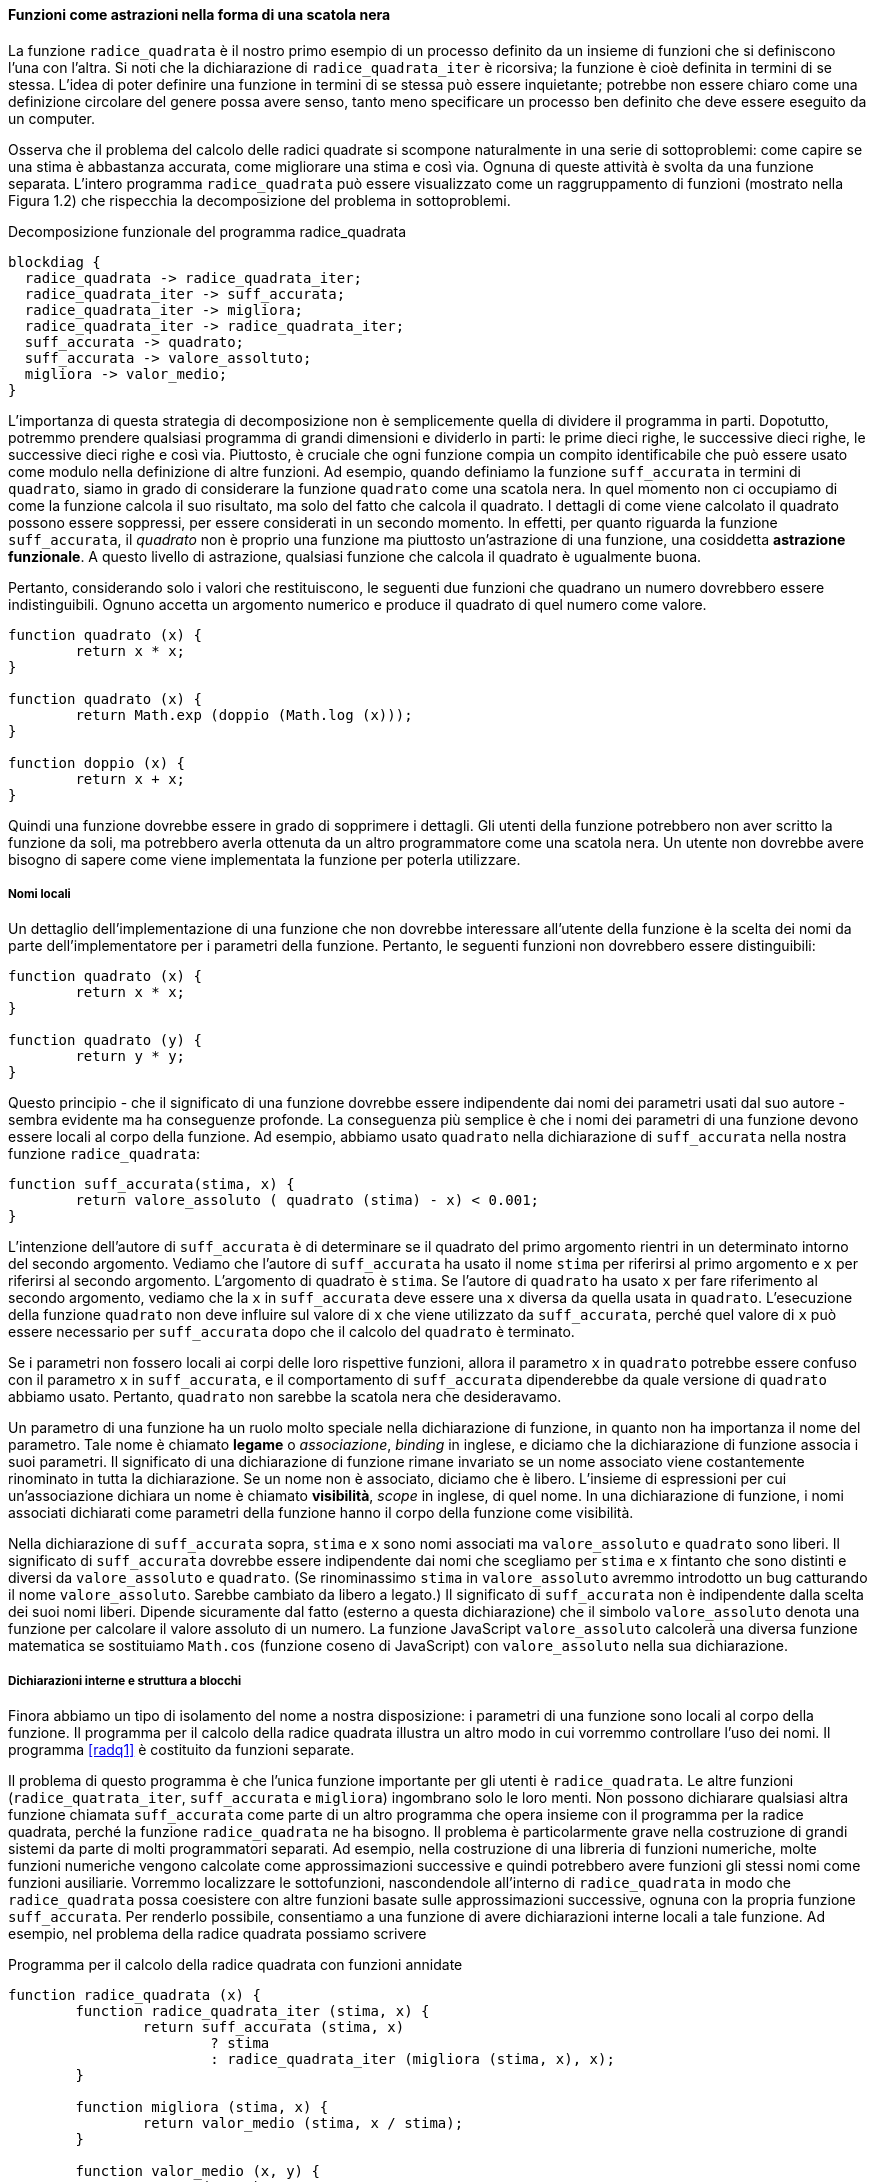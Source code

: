 [[sec:black-box]]
==== Funzioni come astrazioni nella forma di una scatola nera

La funzione `radice_quadrata` è il nostro primo esempio di un processo definito da
un insieme di funzioni che si definiscono l'una con l'altra. Si noti che
la dichiarazione di `radice_quadrata_iter` è ricorsiva; la funzione è cioè definita
in termini di se stessa. L'idea di poter definire una funzione in
termini di se stessa può essere inquietante; potrebbe non essere chiaro
come una definizione circolare del genere possa avere senso, tanto meno
specificare un processo ben definito che deve essere eseguito da un
computer.

Osserva che il problema del calcolo delle radici quadrate si scompone
naturalmente in una serie di sottoproblemi: come capire se una stima è
abbastanza accurata, come migliorare una stima e così via. Ognuna di
queste attività è svolta da una funzione separata. L'intero programma
`radice_quadrata` può essere visualizzato come un raggruppamento di funzioni
(mostrato nella Figura 1.2) che rispecchia la decomposizione del
problema in sottoproblemi.


.Decomposizione funzionale del programma radice_quadrata
[blockdiag,ca_fig1_2,svg]
....
blockdiag {
  radice_quadrata -> radice_quadrata_iter;
  radice_quadrata_iter -> suff_accurata;
  radice_quadrata_iter -> migliora;
  radice_quadrata_iter -> radice_quadrata_iter;
  suff_accurata -> quadrato;
  suff_accurata -> valore_assoltuto;
  migliora -> valor_medio;
}
....

L'importanza di questa strategia di decomposizione non è semplicemente
quella di dividere il programma in parti. Dopotutto, potremmo prendere
qualsiasi programma di grandi dimensioni e dividerlo in parti: le prime
dieci righe, le successive dieci righe, le successive dieci righe e così
via. Piuttosto, è cruciale che ogni funzione compia un compito
identificabile che può essere usato come modulo nella definizione di
altre funzioni. Ad esempio, quando definiamo la funzione `suff_accurata`
in termini di `quadrato`, siamo in grado di considerare la funzione
`quadrato` come una scatola nera. In quel momento non ci occupiamo di come
la funzione calcola il suo risultato, ma solo del fatto che calcola il
quadrato. I dettagli di come viene calcolato il quadrato possono essere
soppressi, per essere considerati in un secondo momento. In effetti, per
quanto riguarda la funzione `suff_accurata`, il __quadrato__ non è proprio una
funzione ma piuttosto un'astrazione di una funzione, una cosiddetta
**astrazione funzionale**. A questo livello di astrazione, qualsiasi
funzione che calcola il quadrato è ugualmente buona.

Pertanto, considerando solo i valori che restituiscono, le seguenti due
funzioni che quadrano un numero dovrebbero essere indistinguibili.
Ognuno accetta un argomento numerico e produce il quadrato di quel
numero come valore.

[source,javascript]
----
function quadrato (x) {
	return x * x;
}

function quadrato (x) {
	return Math.exp (doppio (Math.log (x)));
}

function doppio (x) {
	return x + x;
}
----

Quindi una funzione dovrebbe essere in grado di sopprimere i dettagli.
Gli utenti della funzione potrebbero non aver scritto la funzione da
soli, ma potrebbero averla ottenuta da un altro programmatore come una
scatola nera. Un utente non dovrebbe avere bisogno di sapere come viene
implementata la funzione per poterla utilizzare.

//[discrete]
===== Nomi locali

Un dettaglio dell'implementazione di una funzione che non dovrebbe
interessare all'utente della funzione è la scelta dei nomi da parte
dell'implementatore per i parametri della funzione. Pertanto, le
seguenti funzioni non dovrebbero essere distinguibili:

[source,javascript]
----
function quadrato (x) {
	return x * x;
}

function quadrato (y) {
   	return y * y;
}
----

Questo principio - che il significato di una funzione dovrebbe essere
indipendente dai nomi dei parametri usati dal suo autore - sembra evidente
ma ha conseguenze profonde. 
La conseguenza
più semplice è che i nomi dei parametri di una funzione devono essere
locali al corpo della funzione. Ad esempio, abbiamo usato
`quadrato` nella dichiarazione di `suff_accurata` nella nostra funzione
`radice_quadrata`:

[source,javascript]
----
function suff_accurata(stima, x) {
	return valore_assoluto ( quadrato (stima) - x) < 0.001;
}
----

L'intenzione dell'autore di `suff_accurata` è di determinare se il quadrato del
primo argomento rientri in un determinato intorno del secondo
argomento. Vediamo che l'autore di `suff_accurata` ha usato il nome
`stima` per riferirsi al primo argomento e `x` per riferirsi al secondo
argomento. L'argomento di quadrato è `stima`. Se l'autore di `quadrato`
ha usato `x` per fare riferimento al secondo argomento, vediamo
che la `x` in `suff_accurata` deve essere una `x` diversa da quella usata in
`quadrato`. L'esecuzione della funzione `quadrato` non deve influire sul
valore di `x` che viene utilizzato da `suff_accurata`, perché quel valore
di `x` può essere necessario per `suff_accurata` dopo che il calcolo del `quadrato`
è terminato.

Se i parametri non fossero locali ai corpi delle loro rispettive
funzioni, allora il parametro `x` in `quadrato` potrebbe essere confuso con il
parametro `x` in `suff_accurata`, e il comportamento di `suff_accurata`
dipenderebbe da quale versione di `quadrato` abbiamo usato. Pertanto,
`quadrato` non sarebbe la scatola nera che desideravamo.

Un parametro di una funzione ha un ruolo molto speciale nella
dichiarazione di funzione, in quanto non ha importanza il nome del
parametro. Tale nome è chiamato **legame** o _associazione_, __binding__ in inglese,
e diciamo che la dichiarazione
di funzione associa i suoi parametri. Il significato di una dichiarazione
di funzione rimane invariato se un nome associato viene costantemente
rinominato in tutta la dichiarazione. Se un nome non è associato,
diciamo che è libero. L'insieme di espressioni per cui un'associazione
dichiara un nome è chiamato **visibilità**, __scope__ in inglese, di quel nome. In una dichiarazione di
funzione, i nomi associati dichiarati come parametri della funzione
hanno il corpo della funzione come visibilità.

Nella dichiarazione di `suff_accurata` sopra, `stima` e `x` sono nomi
associati ma `valore_assoluto` e `quadrato` sono liberi. Il significato 
di `suff_accurata` dovrebbe essere indipendente dai nomi che scegliamo per `stima` e `x`
fintanto che sono distinti e diversi da `valore_assoluto` e `quadrato`. (Se
rinominassimo `stima` in `valore_assoluto` avremmo introdotto un bug catturando il
nome `valore_assoluto`. Sarebbe cambiato da libero a legato.) Il significato di `suff_accurata`
non è indipendente dalla scelta dei suoi nomi liberi. Dipende
sicuramente dal fatto (esterno a questa dichiarazione) che il simbolo
`valore_assoluto` denota una funzione per calcolare il valore assoluto di un numero.
La funzione JavaScript `valore_assoluto` calcolerà una diversa funzione
matematica se sostituiamo `Math.cos` (funzione coseno di
JavaScript) con `valore_assoluto` nella sua dichiarazione.

//[discrete]
===== Dichiarazioni interne e struttura a blocchi

Finora abbiamo un tipo di isolamento del nome a nostra disposizione: i parametri di una funzione
sono locali al corpo della funzione.
Il programma per il calcolo della radice quadrata
illustra un altro modo in cui vorremmo controllare l'uso dei nomi. Il
programma <<radq1>> è costituito da funzioni separate.

Il problema di questo programma è che l'unica funzione importante per gli utenti è
`radice_quadrata`. Le altre funzioni (`radice_quatrata_iter`, `suff_accurata` e `migliora`)
ingombrano solo le loro menti. Non possono dichiarare qualsiasi altra
funzione chiamata `suff_accurata` come parte di un altro programma che opera
insieme con il programma per la radice quadrata, perché la funzione `radice_quadrata` ne ha bisogno.
Il problema è particolarmente grave nella costruzione di grandi sistemi
da parte di molti programmatori separati. Ad esempio, nella costruzione
di una libreria di funzioni numeriche, molte funzioni numeriche
vengono calcolate come approssimazioni successive e quindi potrebbero
avere funzioni gli stessi nomi come funzioni
ausiliarie. Vorremmo localizzare le sottofunzioni, nascondendole
all'interno di `radice_quadrata` in modo che `radice_quadrata` possa coesistere con altre
funzioni basate sulle approssimazioni successive, ognuna con la propria funzione `suff_accurata`.
Per renderlo possibile, consentiamo a una funzione di avere
dichiarazioni interne locali a tale funzione. Ad esempio, nel problema
della radice quadrata possiamo scrivere

.Programma per il calcolo della radice quadrata con funzioni annidate
[[radq2]]
[source, javascript]
----
function radice_quadrata (x) {
	function radice_quadrata_iter (stima, x) {
		return suff_accurata (stima, x)
			? stima
			: radice_quadrata_iter (migliora (stima, x), x);
	}

	function migliora (stima, x) {
		return valor_medio (stima, x / stima);
	}

	function valor_medio (x, y) {
		return (x + y) / 2;
	}

	function suff_accurata (stima, x) {
		return valore_assoluto (quadrato (stima) - x) < 0.001;
	}

	function valore_assoluto (x) {
		return x >= 0 ? x : -x;
	}

	function quadrato (x) {
		return x * x;
	}

	return radice_quadrata_iter (1, x);
}
----

Il corpo di una funzione - un'istruzione racchiusa tra parentesi graffe - è chiamato
**blocco**. Le dichiarazioni di funzione nidificate all'interno di un blocco
sono locali per quel blocco. Questa struttura a blocchi è una soluzione al problema di
avere esposti troppi nomi. Ma c'è un'idea migliore. Oltre
a internalizzare le dichiarazioni delle funzioni ausiliarie, possiamo
semplificarle. Poiché `x` è associato nella dichiarazione di `radice_quadrata`, le
funzioni `suff_accurata`, `migliora` e `radice_quadrata_iter`, che sono definite
internamente a `radice_quadrata`, rientrano nell'ambito di visibilità di `x`. Pertanto, non è
necessario passare `x` in modo esplicito a ciascuna di queste funzioni.
Invece, consentiamo a `x` di essere un nome libero nelle dichiarazioni
interne, come mostrato di seguito. Quindi `x` ottiene il suo valore
dall'argomento con cui viene chamata la funzione `radice_quadrata`
che racchiude le funzioni interne.
Questa disciplina si chiama visibilità lessicale, o visibilità statica (static scoping).

.Programma per il calcolo della radice quadrata che sfrutta la visibilià statica
[[radq3]]
[source, javascript]
----
function radice_quadrata (x) {
	function radice_quadrata_iter (stima) {
		return suff_accurata (stima)
			? stima
			: radice_quadrata_iter (migliora (stima));
	}

	function migliora (stima) {
		return valor_medio (stima, x / stima);
	}

	function valor_medio (x, y) {
		return (x + y) / 2;
	}

	function suff_accurata (stima) {
		return valore_assoluto (quadrato (stima) - x) < 0.001;
	}

	function valore_assoluto (x) {
		return x >= 0 ? x : -x;
	}

	function quadrato (x) {
		return x * x;
	}

   return radice_quadrata_iter (1, x);
}
----

Useremo ampiamente la struttura a blocchi per aiutarci a suddividere
grandi programmi in parti trattabili.
L'idea della struttura a blocchi è nata con il
linguaggio di programmazione Algol 60. Appare nella maggior parte dei
linguaggi di programmazione avanzati ed è uno strumento importante per
aiutare a organizzare la costruzione di programmi di grandi dimensioni.

//